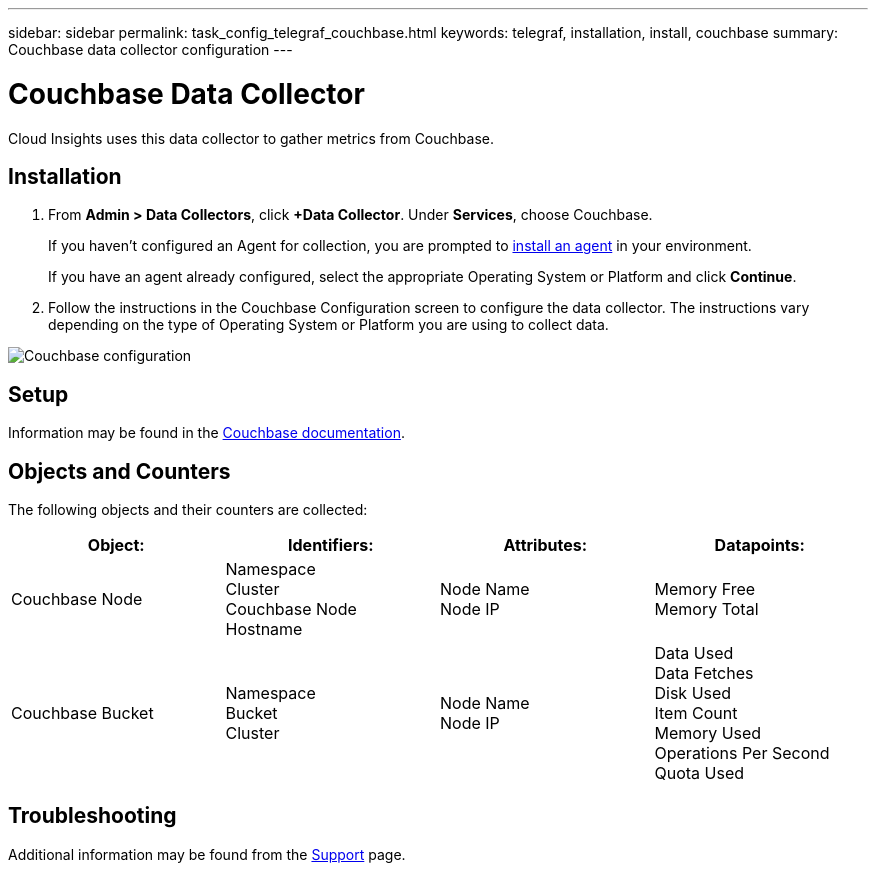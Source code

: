 ---
sidebar: sidebar
permalink: task_config_telegraf_couchbase.html
keywords: telegraf, installation, install, couchbase
summary: Couchbase data collector configuration
---

= Couchbase Data Collector

:toc: macro
:hardbreaks:
:toclevels: 1
:nofooter:
:icons: font
:linkattrs:
:imagesdir: ./media/

[.lead]
Cloud Insights uses this data collector to gather metrics from Couchbase.

== Installation

. From *Admin > Data Collectors*, click *+Data Collector*. Under *Services*, choose Couchbase.
+
If you haven't configured an Agent for collection, you are prompted to link:task_config_telegraf_agent.html[install an agent] in your environment.
+
If you have an agent already configured, select the appropriate Operating System or Platform and click *Continue*.

. Follow the instructions in the Couchbase Configuration screen to configure the data collector. The instructions vary depending on the type of Operating System or Platform you are using to collect data. 

image:CouchbaseDCConfigWindows.png[Couchbase configuration]

== Setup

Information may be found in the link:https://docs.couchbase.com/home/index.html[Couchbase documentation].

== Objects and Counters

The following objects and their counters are collected:

[cols="<.<,<.<,<.<,<.<"]
|===
|Object:|Identifiers:|Attributes: |Datapoints:

|Couchbase Node

|Namespace
Cluster
Couchbase Node Hostname

|Node Name
Node IP

|Memory Free
Memory Total

|Couchbase Bucket

|Namespace
Bucket
Cluster

|Node Name
Node IP

|Data Used
Data Fetches
Disk Used
Item Count
Memory Used
Operations Per Second
Quota Used
|===

== Troubleshooting

Additional information may be found from the link:concept_requesting_support.html[Support] page.
